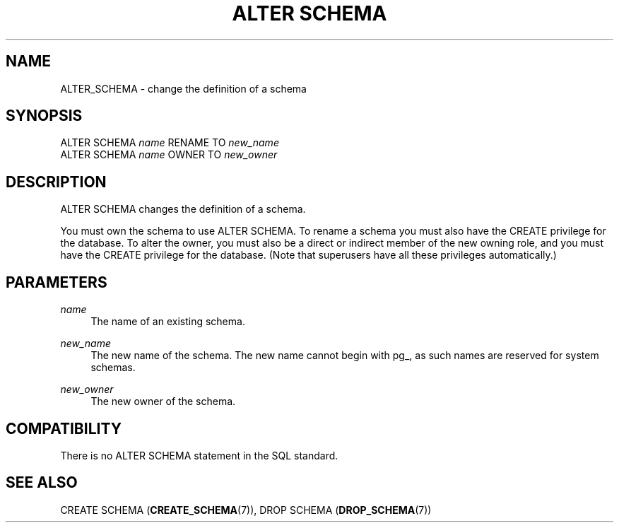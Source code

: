 '\" t
.\"     Title: ALTER SCHEMA
.\"    Author: The PostgreSQL Global Development Group
.\" Generator: DocBook XSL Stylesheets v1.75.1 <http://docbook.sf.net/>
.\"      Date: 2010-09-16
.\"    Manual: PostgreSQL 9.0.0 Documentation
.\"    Source: PostgreSQL 9.0.0
.\"  Language: English
.\"
.TH "ALTER SCHEMA" "7" "2010-09-16" "PostgreSQL 9.0.0" "PostgreSQL 9.0.0 Documentation"
.\" -----------------------------------------------------------------
.\" * set default formatting
.\" -----------------------------------------------------------------
.\" disable hyphenation
.nh
.\" disable justification (adjust text to left margin only)
.ad l
.\" -----------------------------------------------------------------
.\" * MAIN CONTENT STARTS HERE *
.\" -----------------------------------------------------------------
.SH "NAME"
ALTER_SCHEMA \- change the definition of a schema
.\" ALTER SCHEMA
.SH "SYNOPSIS"
.sp
.nf
ALTER SCHEMA \fIname\fR RENAME TO \fInew_name\fR
ALTER SCHEMA \fIname\fR OWNER TO \fInew_owner\fR
.fi
.SH "DESCRIPTION"
.PP
ALTER SCHEMA
changes the definition of a schema\&.
.PP
You must own the schema to use
ALTER SCHEMA\&. To rename a schema you must also have the
CREATE
privilege for the database\&. To alter the owner, you must also be a direct or indirect member of the new owning role, and you must have the
CREATE
privilege for the database\&. (Note that superusers have all these privileges automatically\&.)
.SH "PARAMETERS"
.PP
\fIname\fR
.RS 4
The name of an existing schema\&.
.RE
.PP
\fInew_name\fR
.RS 4
The new name of the schema\&. The new name cannot begin with
pg_, as such names are reserved for system schemas\&.
.RE
.PP
\fInew_owner\fR
.RS 4
The new owner of the schema\&.
.RE
.SH "COMPATIBILITY"
.PP
There is no
ALTER SCHEMA
statement in the SQL standard\&.
.SH "SEE ALSO"
CREATE SCHEMA (\fBCREATE_SCHEMA\fR(7)), DROP SCHEMA (\fBDROP_SCHEMA\fR(7))
